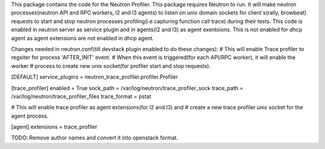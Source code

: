 This package contains the code for the Neutron Profiler. This package requires Neutron to run.
It will make neutron processes(neutron API and RPC workers, l2 and l3 agents) to listen
on unix domain sockets for client's(rally, browbeat) requests to start and stop neutron
processes profiling(i.e capturing function call trace) during their tests.
This code is enabled in neutron server as service plugin and in agents(l2 and l3) as agent exentsions.
This is not enabled for dhcp agent as agent extensions are not enabled in dhcp agent.


Changes needed in neutron.conf(till devstack plugin enabled to do these changes):
# This will enable Trace profiler to regsiter for process 'AFTER_INIT' event.
# When this event is triggered(for each API/RPC worker), it will enable the worker
# process to create new unix socket(for profiler start and stop requests).

[DEFAULT]
service_plugins = neutron_trace_profiler.profiler.Profiler


[trace_profiler]
enabled = True
sock_path = /var/log/neutron/trace_profiler_sock
trace_path = /var/log/neutron/trace_profiler_files
trace_format = pstat


# This will enable trace profiler as agent extensions(for l2 and l3) and
# create a new trace profiler unix socket for the agent process.

[agent]
extensions = trace_profiler


TODO: Remove author names and convert it into openstack format.

